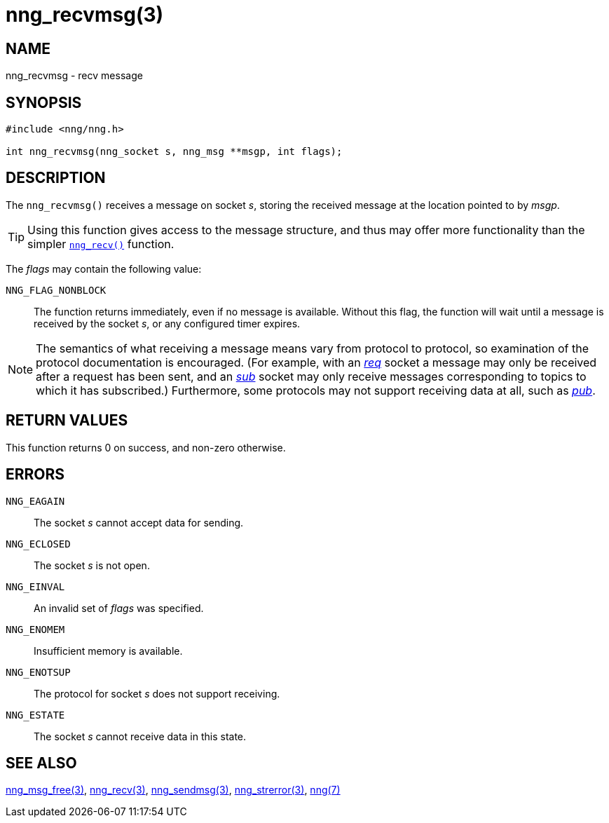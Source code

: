 = nng_recvmsg(3)
//
// Copyright 2018 Staysail Systems, Inc. <info@staysail.tech>
// Copyright 2018 Capitar IT Group BV <info@capitar.com>
//
// This document is supplied under the terms of the MIT License, a
// copy of which should be located in the distribution where this
// file was obtained (LICENSE.txt).  A copy of the license may also be
// found online at https://opensource.org/licenses/MIT.
//

== NAME

nng_recvmsg - recv message

== SYNOPSIS

[source, c]
-----------
#include <nng/nng.h>

int nng_recvmsg(nng_socket s, nng_msg **msgp, int flags);
-----------

== DESCRIPTION

The `nng_recvmsg()` receives a message on socket _s_, storing the
received message at the location pointed to by _msgp_.

TIP: Using this function gives access to the message structure, and thus may
offer more functionality than the simpler <<nng_recv.3#,`nng_recv()`>> function.

The _flags_ may contain the following value:

`NNG_FLAG_NONBLOCK`::
  The function returns immediately, even if no message is available.
  Without   this flag, the function will wait until a message is received
  by the socket   _s_, or any configured timer expires.

NOTE: The semantics of what receiving a message means vary from protocol to
protocol, so examination of the protocol documentation is encouraged.
(For example, with an <<nng_req.7#,_req_>> socket a message may only be received
after a request has been sent, and an <<nng_sub.7#,_sub_>> socket
may only receive messages corresponding to topics to which it has subscribed.)
Furthermore, some protocols may not support receiving data at all, such as
<<nng_pub.7#,_pub_>>.

== RETURN VALUES

This function returns 0 on success, and non-zero otherwise.

== ERRORS

`NNG_EAGAIN`:: The socket _s_ cannot accept data for sending.
`NNG_ECLOSED`:: The socket _s_ is not open.
`NNG_EINVAL`:: An invalid set of _flags_ was specified.
`NNG_ENOMEM`:: Insufficient memory is available.
`NNG_ENOTSUP`:: The protocol for socket _s_ does not support receiving.
`NNG_ESTATE`:: The socket _s_ cannot receive data in this state.

== SEE ALSO

<<nng_msg_free.3#,nng_msg_free(3)>>,
<<nng_recv.3#,nng_recv(3)>>,
<<nng_sendmsg.3#,nng_sendmsg(3)>>,
<<nng_strerror.3#,nng_strerror(3)>>,
<<nng.7#,nng(7)>>
